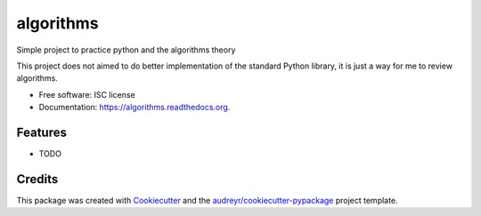 ===============================
algorithms
===============================

.. image:: https://img.shields.io/pypi/v/algorithms.svg
        :target: https://pypi.python.org/pypi/algorithms

.. image:: https://img.shields.io/travis/thelo-gaultier/algorithms.svg
        :target: https://travis-ci.org/thelo-gaultier/algorithms

.. image:: https://readthedocs.org/projects/algorithms/badge/?version=latest
        :target: https://readthedocs.org/projects/algorithms/?badge=latest
        :alt: Documentation Status


Simple project to practice python and the algorithms theory

This project does not aimed to do better implementation of the standard Python library, it is just a way for me to review algorithms.


* Free software: ISC license
* Documentation: https://algorithms.readthedocs.org.

Features
--------

* TODO

Credits
---------

This package was created with Cookiecutter_ and the `audreyr/cookiecutter-pypackage`_ project template.

.. _Cookiecutter: https://github.com/audreyr/cookiecutter
.. _`audreyr/cookiecutter-pypackage`: https://github.com/audreyr/cookiecutter-pypackage

